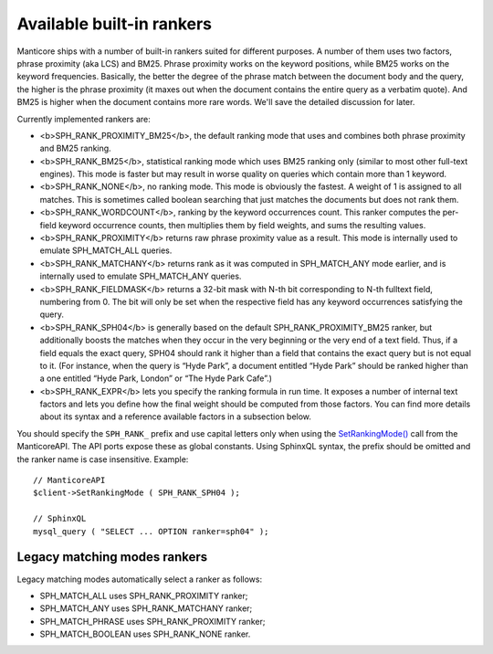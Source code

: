 Available built-in rankers
~~~~~~~~~~~~~~~~~~~~~~~~~~

Manticore ships with a number of built-in rankers suited for different
purposes. A number of them uses two factors, phrase proximity (aka LCS)
and BM25. Phrase proximity works on the keyword positions, while BM25
works on the keyword frequencies. Basically, the better the degree of
the phrase match between the document body and the query, the higher is
the phrase proximity (it maxes out when the document contains the entire
query as a verbatim quote). And BM25 is higher when the document
contains more rare words. We'll save the detailed discussion for later.

Currently implemented rankers are:

-  <b>SPH\_RANK\_PROXIMITY\_BM25</b>, the default ranking mode that uses
   and combines both phrase proximity and BM25 ranking.

-  <b>SPH\_RANK\_BM25</b>, statistical ranking mode which uses BM25
   ranking only (similar to most other full-text engines). This mode is
   faster but may result in worse quality on queries which contain more
   than 1 keyword.

-  <b>SPH\_RANK\_NONE</b>, no ranking mode. This mode is obviously the
   fastest. A weight of 1 is assigned to all matches. This is sometimes
   called boolean searching that just matches the documents but does not
   rank them.

-  <b>SPH\_RANK\_WORDCOUNT</b>, ranking by the keyword occurrences
   count. This ranker computes the per-field keyword occurrence counts,
   then multiplies them by field weights, and sums the resulting values.

-  <b>SPH\_RANK\_PROXIMITY</b> returns raw phrase proximity value as a
   result. This mode is internally used to emulate SPH\_MATCH\_ALL
   queries.

-  <b>SPH\_RANK\_MATCHANY</b> returns rank as it was computed in
   SPH\_MATCH\_ANY mode earlier, and is internally used to emulate
   SPH\_MATCH\_ANY queries.

-  <b>SPH\_RANK\_FIELDMASK</b> returns a 32-bit mask with N-th bit
   corresponding to N-th fulltext field, numbering from 0. The bit will
   only be set when the respective field has any keyword occurrences
   satisfying the query.

-  <b>SPH\_RANK\_SPH04</b> is generally based on the default
   SPH\_RANK\_PROXIMITY\_BM25 ranker, but additionally boosts the
   matches when they occur in the very beginning or the very end of a
   text field. Thus, if a field equals the exact query, SPH04 should
   rank it higher than a field that contains the exact query but is not
   equal to it. (For instance, when the query is “Hyde Park”, a document
   entitled “Hyde Park” should be ranked higher than a one entitled
   “Hyde Park, London” or “The Hyde Park Cafe”.)

-  <b>SPH\_RANK\_EXPR</b> lets you specify the ranking formula in run
   time. It exposes a number of internal text factors and lets you
   define how the final weight should be computed from those factors.
   You can find more details about its syntax and a reference available
   factors in a subsection below.

You should specify the ``SPH_RANK_`` prefix and use capital letters only
when using the
`SetRankingMode() <../../full-text_search_query_settings/setrankingmode.md>`__
call from the ManticoreAPI. The API ports expose these as global constants.
Using SphinxQL syntax, the prefix should be omitted and the ranker name
is case insensitive. Example:

::


    // ManticoreAPI
    $client->SetRankingMode ( SPH_RANK_SPH04 );

    // SphinxQL
    mysql_query ( "SELECT ... OPTION ranker=sph04" );

Legacy matching modes rankers
^^^^^^^^^^^^^^^^^^^^^^^^^^^^^

Legacy matching modes automatically select a ranker as follows:

-  SPH\_MATCH\_ALL uses SPH\_RANK\_PROXIMITY ranker;

-  SPH\_MATCH\_ANY uses SPH\_RANK\_MATCHANY ranker;

-  SPH\_MATCH\_PHRASE uses SPH\_RANK\_PROXIMITY ranker;

-  SPH\_MATCH\_BOOLEAN uses SPH\_RANK\_NONE ranker.
